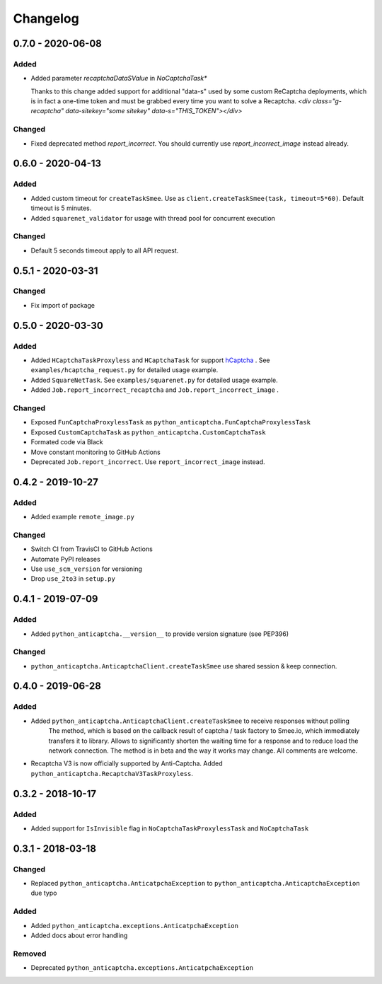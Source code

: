 Changelog
=========

0.7.0 - 2020-06-08
------------------

Added
#####

-  Added parameter `recaptchaDataSValue` in `NoCaptchaTask*`
   
   Thanks to this change added support for additional "data-s"  used by some custom
   ReCaptcha deployments, which is in fact a one-time token and must be grabbed
   every time you want to solve a Recaptcha.
   `<div class="g-recaptcha" data-sitekey="some sitekey" data-s="THIS_TOKEN"></div>`

Changed
#######

- Fixed deprecated method `report_incorrect`. 
  You should currently use `report_incorrect_image` instead already.

0.6.0 - 2020-04-13
------------------

Added
#####

- Added custom timeout for ``createTaskSmee``.
  Use as ``client.createTaskSmee(task, timeout=5*60)``.
  Default timeout is 5 minutes.
- Added ``squarenet_validator`` for usage with thread pool
  for concurrent execution

Changed
#######

- Default 5 seconds timeout apply to all API request.

0.5.1 - 2020-03-31
------------------

Changed
#######

- Fix import of package

0.5.0 - 2020-03-30
------------------

Added
#####

- Added ``HCaptchaTaskProxyless`` and ``HCaptchaTask`` for
  support hCaptcha_ . See ``examples/hcaptcha_request.py`` for detailed 
  usage example.
- Added ``SquareNetTask``. See ``examples/squarenet.py`` for detailed
  usage example.
- Added ``Job.report_incorrect_recaptcha`` and ``Job.report_incorrect_image`` .

Changed
#######

- Exposed ``FunCaptchaProxylessTask`` as ``python_anticaptcha.FunCaptchaProxylessTask``
- Exposed ``CustomCaptchaTask`` as ``python_anticaptcha.CustomCaptchaTask``
- Formated code via Black
- Move constant monitoring to GitHub Actions
- Deprecated ``Job.report_incorrect``. Use ``report_incorrect_image`` instead.

0.4.2 - 2019-10-27
------------------

Added
#####

- Added example ``remote_image.py``

Changed
#######

- Switch CI from TravisCI to GitHub Actions
- Automate PyPI releases
- Use ``use_scm_version`` for versioning
- Drop ``use_2to3`` in ``setup.py``

0.4.1 - 2019-07-09
------------------

Added
#####

- Added ``python_anticaptcha.__version__`` to provide version signature (see PEP396)

Changed
#######

- ``python_anticaptcha.AnticaptchaClient.createTaskSmee`` use shared session & keep connection.

0.4.0 - 2019-06-28
------------------

Added
#####

- Added ``python_anticaptcha.AnticaptchaClient.createTaskSmee`` to receive responses without polling
	The method, which is based on the callback result of captcha / task factory to Smee.io,
	which immediately transfers it to library. Allows to significantly shorten the waiting time
	for a response and to reduce load the network connection.
	The method is in beta and the way it works may change. All comments are welcome.
- Recaptcha V3 is now officially supported by Anti-Captcha. Added ``python_anticaptcha.RecaptchaV3TaskProxyless``.

0.3.2 - 2018-10-17
------------------

Added
#####

- Added support for ``IsInvisible`` flag in ``NoCaptchaTaskProxylessTask`` and ``NoCaptchaTask``

0.3.1 - 2018-03-18
------------------

Changed
#######

- Replaced ``python_anticaptcha.AnticatpchaException`` to ``python_anticaptcha.AnticaptchaException`` due typo

Added
#####

- Added ``python_anticaptcha.exceptions.AnticatpchaException``
- Added docs about error handling

Removed
#######

- Deprecated ``python_anticaptcha.exceptions.AnticatpchaException``

.. _hCaptcha: https://www.hcaptcha.com/